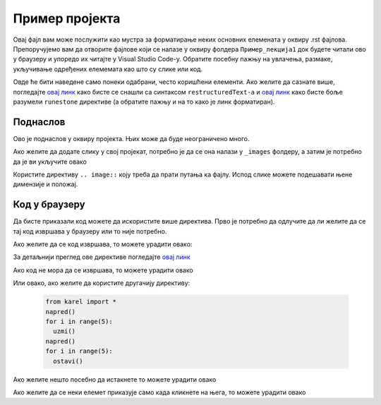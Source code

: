 Пример пројекта
===============

Овај фајл вам може послужити као мустра за форматирање неких основних елемената у оквиру .rst фајлова. Препоручујемо вам да отворите фајлове који се налазе у оквиру фолдера ``Пример_лекција1`` док будете читали ово у браузеру и упоредо их читајте у Visual Studio Code-у. Обратите посебну пажњу на увлачења, размаке, укључивање одређених елемемата као што су слике или код.  

Овде ће бити наведене само понеки одабрани, често коришћени елементи. Ако желите да сазнате више, погледајте `овај линк <https://www.sphinx-doc.org/en/master/usage/restructuredtext/index.html>`__ како бисте се снашли са синтаксом ``restructuredText-a`` и `овај линк <https://runestone.academy/runestone/static/authorguide/index.html>`__ како бисте боље разумели ``runestone`` директиве (а обратите пажњу и на то како је линк форматиран). 

Поднаслов
---------

Ово је поднаслов у оквиру пројекта. Њих може да буде неограничено много. 

Ако желите да додате слику у свој пројекат, потребно је да се она налази у ``_images`` фолдеру, а затим је потребно да је ви укључите овако 

.. image:: ../_images/slika1.png
   :width: 900px   
   :align: center 

Користите директиву ``.. image::`` коју треба да прати путања ка фајлу. Испод слике можете подешавати њене димензије и положај. 

Код у браузеру
--------------

Да бисте приказали код можете да искористите више директива. 
Прво је потребно да одлучите да ли желите да се тај код извршава у браузеру или то није потребно.

Ако желите да се код извршава, то можете урадити овако:

.. activecode:: primer1
   :caption: Naslov
   :nocodelens:

   import turtle
   t = turtle.Turtle()

   for i in range(4):
       t.forward(100)
       t.left(90)

За детаљнији преглед ове директиве погледајте `овај линк <https://runestone.academy/runestone/static/authorguide/directives/activecode.html>`__

Ако код не мора да се извршава, то можете урадити овако 

.. activecode:: yaml2
    :passivecode: true

    import turtle
    t = turtle.Turtle()

    for i in range(4):
        t.forward(100)
        t.left(90)

Или овако, ако желите да користите другачију директиву:

      .. code-block:: python
     
        from karel import *   
        napred()    
        for i in range(5):    
          uzmi()
        napred()
        for i in range(5):
          ostavi()


Ако желите нешто посебно да истакнете то можете урадити овако 

.. infonote:: Подсетник и смернице: 
            
            - ово је сада издвојено од остатка текста 


Ако желите да се неки елемет приказује само када кликнете на њега, то можете урадити овако 

.. reveal:: sakrivanj
   :showtitle: Кликните овде за приказ
   :hidetitle: Сакриј прозор
   
   .. infonote:: Ову директиву сакривамо
    
        Унутар ове директиве налази се текст који треба приказати или сакрити. Обратите пажњу на назубљивање када се у оквиру одређених директива (у овом случају ``..reveal::``) налазе друге директиве (``..infonote``).


